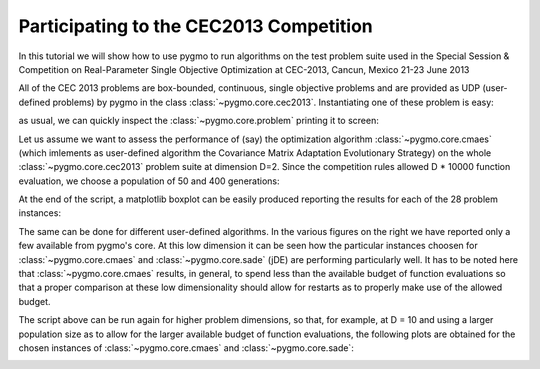 .. _py_tutorial_cec2013_copm:

Participating to the CEC2013 Competition
===============================================

In this tutorial we will show how to use pygmo to run algorithms on the test problem suite used in the
Special Session & Competition on Real-Parameter Single Objective Optimization at CEC-2013, Cancun, Mexico 21-23 June 2013

All of the CEC 2013 problems are box-bounded, continuous, single objective problems and are provided as UDP (user-defined
problems) by pygmo in the class :class:`~pygmo.core.cec2013`. Instantiating one of these problem is easy:

.. doctest::

    >>> import pygmo as pg
    >>> # The user-defined problem
    >>> udp = pg.cec2013(prob_id = 24, dim = 10)
    >>> # The pygmo problem
    >>> prob = pg.problem(udp)

as usual, we can quickly inspect the :class:`~pygmo.core.problem` printing it to screen:

.. doctest::

    >>> print(prob) #doctest: +NORMALIZE_WHITESPACE
    Problem name: CEC2013 - f24(cf04)
    	Global dimension:			10
    	Fitness dimension:			1
    	Number of objectives:			1
    	Equality constraints dimension:		0
    	Inequality constraints dimension:	0
    	Lower bounds: [-100, -100, -100, -100, -100, ... ]
    	Upper bounds: [100, 100, 100, 100, 100, ... ]
    <BLANKLINE>
    	Has gradient: false
    	User implemented gradient sparsity: false
    	Has hessians: false
    	User implemented hessians sparsity: false
    <BLANKLINE>
    	Function evaluations: 0
    <BLANKLINE>

Let us assume we want to assess the performance of (say) the optimization algorithm :class:`~pygmo.core.cmaes` (which
imlements as user-defined algorithm the Covariance Matrix Adaptation Evolutionary Strategy) on the whole
:class:`~pygmo.core.cec2013` problem suite at dimension D=2. Since the competition rules allowed D * 10000
function evaluation, we choose a population of 50 and 400 generations:

.. image:: ../../images/cec2013_2_jde.png
    :scale: 50 %
    :alt: CEC2013-JDE-2D
    :align: right

.. image:: ../../images/cec2013_2_cmaes.png
    :scale: 50 %
    :alt: CEC2013-CMAES-2D
    :align: right

.. image:: ../../images/cec2013_2_sa.png
    :scale: 50 %
    :alt: CEC2013-SIMANNEAL-2D
    :align: right

.. image:: ../../images/cec2013_2_pso.png
    :scale: 50 %
    :alt: CEC2013-PSO-2D
    :align: right

.. doctest::

    >>> # The cmaes pygmo algorithm
    >>> algo = pg.algorithm(pg.cmaes(gen=400, ftol=1e-9, xtol=1e-9))
    >>> # Defining all 28 problems dimension
    >>> D = 2
    >>> # Running the algo on them multiple times
    >>> error = []
    >>> trials = 25
    >>> for j in range(trials): # doctest: +SKIP
    ... 	for i in range(28):
    ... 		prob = pg.problem(pg.cec2013(prob_id = i+1, dim = D))
    ... 		pop = pg.population(prob,50)
    ... 		pop = algo.evolve(pop)
    ... 		error.append(pop.get_f()[pop.best_idx()] + 1400 - 100*i - 100*(i>13))

At the end of the script, a matplotlib boxplot can be easily produced reporting the results for each of the 28
problem instances:

.. doctest::

    >>> import matplotlib.pyplot as plt # doctest: +SKIP
    >>> res = plt.boxplot([error[s::28] for s in range(28)]) # doctest: +SKIP
    >>> plt.text(5, 80, algo.__repr__(), fontsize=8) # doctest: +SKIP
    >>> fig = plt.gcf() # doctest: +SKIP
    >>> fig.set_size_inches(10,3, forward=True) # doctest: +SKIP
    >>> plt.ylim([-1,350]) # doctest: +SKIP
    >>> plt.title("CEC2013: dimension = 2") # doctest: +SKIP
    >>> plt.show() # doctest: +SKIP

The same can be done for different user-defined algorithms. In the various figures on the right
we have reported only a few available from pygmo's core. At this low dimension it can be seen how
the particular instances choosen for :class:`~pygmo.core.cmaes` and :class:`~pygmo.core.sade` (jDE) are
performing particularly well. It has to be noted here that :class:`~pygmo.core.cmaes` results, in general,
to spend less than the available budget of function evaluations so that a proper comparison at these low
dimensionality should allow for restarts as to properly make use of the allowed budget.

The script above can be run again for higher problem dimensions, so that, for example, at D = 10 and using a larger
population size as to allow for the larger available budget of function evaluations, the following plots are obtained for
the chosen instances of :class:`~pygmo.core.cmaes` and :class:`~pygmo.core.sade`:

.. image:: ../../images/cec2013_10_cmaes.png
    :scale: 100 %
    :alt: CEC2013-CMAES-10D
    :align: center

.. image:: ../../images/cec2013_10_jde.png
    :scale: 100 %
    :alt: CEC2013-JDE-10D
    :align: center

